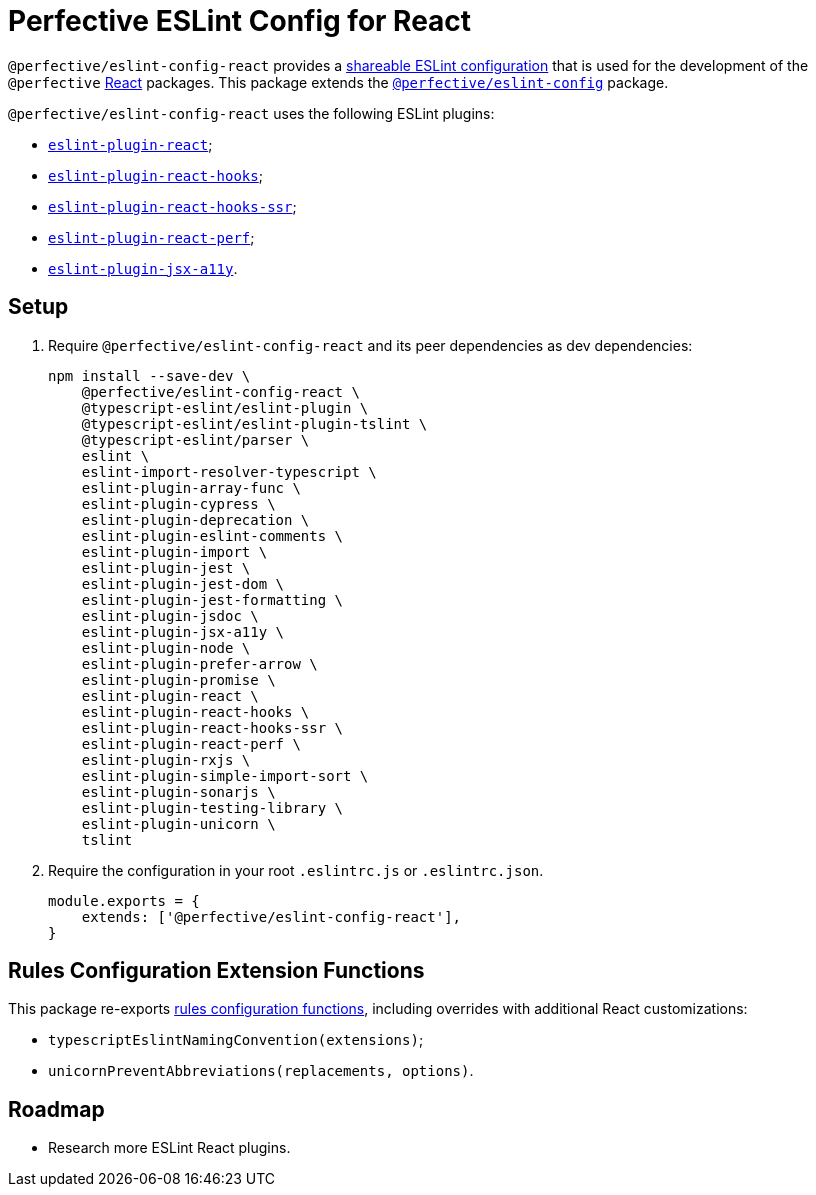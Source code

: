 = Perfective ESLint Config for React

`@perfective/eslint-config-react` provides
a https://eslint.org/docs/developer-guide/shareable-configs[shareable ESLint configuration]
that is used for the development of the `@perfective` https://reactjs.org[React] packages.
This package extends the
`link:https://www.npmjs.com/package/@perfective/eslint-config[@perfective/eslint-config]` package.

`@perfective/eslint-config-react` uses the following ESLint plugins:

* `link:https://github.com/yannickcr/eslint-plugin-react[eslint-plugin-react]`;
* `link:https://www.npmjs.com/package/eslint-plugin-react-hooks[eslint-plugin-react-hooks]`;
* `link:https://github.com/correttojs/eslint-plugin-react-hooks-ssr[eslint-plugin-react-hooks-ssr]`;
* `link:https://github.com/cvazac/eslint-plugin-react-perf[eslint-plugin-react-perf]`;
* `link:https://github.com/jsx-eslint/eslint-plugin-jsx-a11y[eslint-plugin-jsx-a11y]`.


== Setup

. Require `@perfective/eslint-config-react` and its peer dependencies as dev dependencies:
+
[source,bash]
----
npm install --save-dev \
    @perfective/eslint-config-react \
    @typescript-eslint/eslint-plugin \
    @typescript-eslint/eslint-plugin-tslint \
    @typescript-eslint/parser \
    eslint \
    eslint-import-resolver-typescript \
    eslint-plugin-array-func \
    eslint-plugin-cypress \
    eslint-plugin-deprecation \
    eslint-plugin-eslint-comments \
    eslint-plugin-import \
    eslint-plugin-jest \
    eslint-plugin-jest-dom \
    eslint-plugin-jest-formatting \
    eslint-plugin-jsdoc \
    eslint-plugin-jsx-a11y \
    eslint-plugin-node \
    eslint-plugin-prefer-arrow \
    eslint-plugin-promise \
    eslint-plugin-react \
    eslint-plugin-react-hooks \
    eslint-plugin-react-hooks-ssr \
    eslint-plugin-react-perf \
    eslint-plugin-rxjs \
    eslint-plugin-simple-import-sort \
    eslint-plugin-sonarjs \
    eslint-plugin-testing-library \
    eslint-plugin-unicorn \
    tslint
----
+
. Require the configuration in your root `.eslintrc.js` or `.eslintrc.json`.
+
[source,js]
----
module.exports = {
    extends: ['@perfective/eslint-config-react'],
}
----


== Rules Configuration Extension Functions

This package re-exports
https://github.com/perfective/eslint-config#rules-configuration-extension-functions[rules configuration functions],
including overrides with additional React customizations:

* `typescriptEslintNamingConvention(extensions)`;
* `unicornPreventAbbreviations(replacements, options)`.


== Roadmap

* Research more ESLint React plugins.
